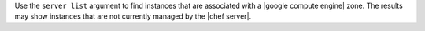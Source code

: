 .. The contents of this file may be included in multiple topics (using the includes directive).
.. The contents of this file should be modified in a way that preserves its ability to appear in multiple topics.


Use the ``server list`` argument to find instances that are associated with a |google compute engine| zone. The results may show instances that are not currently managed by the |chef server|.

